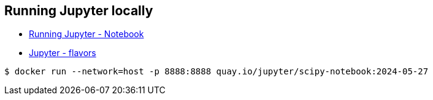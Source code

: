 
== Running Jupyter locally

* link:https://github.com/jupyter/docker-stacks[Running Jupyter - Notebook]
* link:https://jupyter-docker-stacks.readthedocs.io/en/latest/using/selecting.html[Jupyter - flavors]

[source, bash]
----
$ docker run --network=host -p 8888:8888 quay.io/jupyter/scipy-notebook:2024-05-27
----
